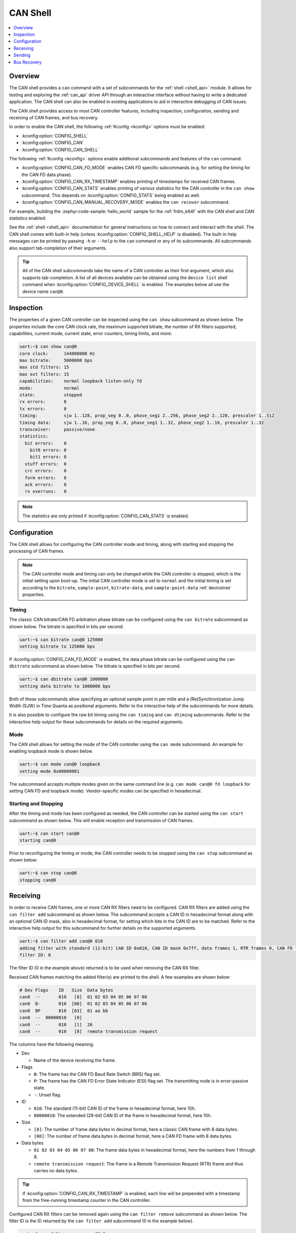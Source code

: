 .. _can_shell:

CAN Shell
#########

.. contents::
    :local:
    :depth: 1

Overview
********

The CAN shell provides a ``can`` command with a set of subcommands for the :ref:`shell <shell_api>`
module. It allows for testing and exploring the :ref:`can_api` driver API through an interactive
interface without having to write a dedicated application. The CAN shell can also be enabled in
existing applications to aid in interactive debugging of CAN issues.

The CAN shell provides access to most CAN controller features, including inspection, configuration,
sending and receiving of CAN frames, and bus recovery.

In order to enable the CAN shell, the following :ref:`Kconfig <kconfig>` options must be enabled:

* :kconfig:option:`CONFIG_SHELL`
* :kconfig:option:`CONFIG_CAN`
* :kconfig:option:`CONFIG_CAN_SHELL`

The following :ref:`Kconfig <kconfig>` options enable additional subcommands and features of the
``can`` command:

* :kconfig:option:`CONFIG_CAN_FD_MODE` enables CAN FD specific subcommands (e.g. for setting the
  timing for the CAN FD data phase).
* :kconfig:option:`CONFIG_CAN_RX_TIMESTAMP` enables printing of timestamps for received CAN frames.
* :kconfig:option:`CONFIG_CAN_STATS` enables printing of various statistics for the CAN controller
  in the ``can show`` subcommand. This depends on :kconfig:option:`CONFIG_STATS` being enabled as
  well.
* :kconfig:option:`CONFIG_CAN_MANUAL_RECOVERY_MODE` enables the ``can recover`` subcommand.

For example, building the :zephyr:code-sample:`hello_world` sample for the :ref:`frdm_k64f` with the CAN shell and
CAN statistics enabled:

.. zephyr-app-commands::
   :zephyr-app: samples/hello_world
   :board: frdm_k64f
   :gen-args: -DCONFIG_SHELL=y -DCONFIG_CAN=y -DCONFIG_CAN_SHELL=y -DCONFIG_STATS=y -DCONFIG_CAN_STATS=y
   :goals: build

See the :ref:`shell <shell_api>` documentation for general instructions on how to connect and
interact with the shell. The CAN shell comes with built-in help (unless
:kconfig:option:`CONFIG_SHELL_HELP` is disabled). The built-in help messages can be printed by
passing ``-h`` or ``--help`` to the ``can`` command or any of its subcommands. All subcommands also
support tab-completion of their arguments.

.. tip::
   All of the CAN shell subcommands take the name of a CAN controller as their first argument, which
   also supports tab-completion. A list of all devices available can be obtained using the ``device
   list`` shell command when :kconfig:option:`CONFIG_DEVICE_SHELL` is enabled. The examples below
   all use the device name ``can@0``.

Inspection
**********

The properties of a given CAN controller can be inspected using the ``can show`` subcommand as shown
below. The properties include the core CAN clock rate, the maximum supported bitrate, the number of
RX filters supported, capabilities, current mode, current state, error counters, timing limits, and
more:

.. code-block:: console

   uart:~$ can show can@0
   core clock:      144000000 Hz
   max bitrate:     5000000 bps
   max std filters: 15
   max ext filters: 15
   capabilities:    normal loopback listen-only fd
   mode:            normal
   state:           stopped
   rx errors:       0
   tx errors:       0
   timing:          sjw 1..128, prop_seg 0..0, phase_seg1 2..256, phase_seg2 2..128, prescaler 1..512
   timing data:     sjw 1..16, prop_seg 0..0, phase_seg1 1..32, phase_seg2 1..16, prescaler 1..32
   transceiver:     passive/none
   statistics:
     bit errors:    0
       bit0 errors: 0
       bit1 errors: 0
     stuff errors:  0
     crc errors:    0
     form errors:   0
     ack errors:    0
     rx overruns:   0

.. note::
   The statistics are only printed if :kconfig:option:`CONFIG_CAN_STATS` is enabled.

Configuration
*************

The CAN shell allows for configuring the CAN controller mode and timing, along with starting and
stopping the processing of CAN frames.

.. note::
   The CAN controller mode and timing can only be changed while the CAN controller is stopped, which
   is the initial setting upon boot-up. The initial CAN controller mode is set to ``normal`` and the
   initial timing is set according to the ``bitrate``, ``sample-point``, ``bitrate-data``, and
   ``sample-point-data`` :ref:`devicetree` properties.

Timing
======

The classic CAN bitrate/CAN FD arbitration phase bitrate can be configured using the ``can bitrate``
subcommand as shown below. The bitrate is specified in bits per second.

.. code-block:: console

   uart:~$ can bitrate can@0 125000
   setting bitrate to 125000 bps

If :kconfig:option:`CONFIG_CAN_FD_MODE` is enabled, the data phase bitrate can be configured using
the ``can dbitrate`` subcommand as shown below. The bitrate is specified in bits per second.

.. code-block:: console

   uart:~$ can dbitrate can@0 1000000
   setting data bitrate to 1000000 bps

Both of these subcommands allow specifying an optional sample point in per mille and a
(Re)Synchronization Jump Width (SJW) in Time Quanta as positional arguments. Refer to the
interactive help of the subcommands for more details.

It is also possible to configure the raw bit timing using the ``can timing`` and ``can dtiming``
subcommands. Refer to the interactive help output for these subcommands for details on the required
arguments.

Mode
====

The CAN shell allows for setting the mode of the CAN controller using the ``can mode``
subcommand. An example for enabling loopback mode is shown below.

.. code-block:: console

   uart:~$ can mode can@0 loopback
   setting mode 0x00000001

The subcommand accepts multiple modes given on the same command line (e.g. ``can mode can@0 fd
loopback`` for setting CAN FD and loopback mode). Vendor-specific modes can be specified in
hexadecimal.

Starting and Stopping
=====================

After the timing and mode has been configured as needed, the CAN controller can be started using the
``can start`` subcommand as shown below. This will enable reception and transmission of CAN frames.

.. code-block:: console

   uart:~$ can start can@0
   starting can@0

Prior to reconfiguring the timing or mode, the CAN controller needs to be stopped using the ``can
stop`` subcommand as shown below:

.. code-block:: console

   uart:~$ can stop can@0
   stopping can@0

Receiving
*********

In order to receive CAN frames, one or more CAN RX filters need to be configured. CAN RX filters are
added using the ``can filter add`` subcommand as shown below. The subcommand accepts a CAN ID in
hexadecimal format along with an optional CAN ID mask, also in hexadecimal format, for setting which
bits in the CAN ID are to be matched. Refer to the interactive help output for this subcommand for
further details on the supported arguments.

.. code-block:: console

   uart:~$ can filter add can@0 010
   adding filter with standard (11-bit) CAN ID 0x010, CAN ID mask 0x7ff, data frames 1, RTR frames 0, CAN FD frames 0
   filter ID: 0

The filter ID (0 in the example above) returned is to be used when removing the CAN RX filter.

Received CAN frames matching the added filter(s) are printed to the shell. A few examples are shown below:

.. code-block:: console

   # Dev Flags    ID   Size  Data bytes
   can0  --       010   [8]  01 02 03 04 05 06 07 08
   can0  B-       010  [08]  01 02 03 04 05 06 07 08
   can0  BP       010  [03]  01 aa bb
   can0  --  00000010   [0]
   can0  --       010   [1]  20
   can0  --       010   [8]  remote transmission request

The columns have the following meaning:

* Dev

  * Name of the device receiving the frame.

* Flags

  * ``B``: The frame has the CAN FD Baud Rate Switch (BRS) flag set.
  * ``P``: The frame has the CAN FD Error State Indicator (ESI) flag set. The transmitting node is
    in error-passive state.
  * ``-``: Unset flag.

* ID

  * ``010``: The standard (11-bit) CAN ID of the frame in hexadecimal format, here 10h.
  * ``00000010``: The extended (29-bit) CAN ID of the frame in hexadecimal format, here 10h.

* Size

  * ``[8]``: The number of frame data bytes in decimal format, here a classic CAN frame with 8 data
    bytes.
  * ``[08]``: The number of frame data bytes in decimal format, here a CAN FD frame with 8 data
    bytes.

* Data bytes

  * ``01 02 03 04 05 06 07 08``: The frame data bytes in hexadecimal format, here the numbers from 1
    through 8.
  * ``remote transmission request``: The frame is a Remote Transmission Request (RTR) frame and thus
    carries no data bytes.

.. tip::
   If :kconfig:option:`CONFIG_CAN_RX_TIMESTAMP` is enabled, each line will be prepended with a
   timestamp from the free-running timestamp counter in the CAN controller.

Configured CAN RX filters can be removed again using the ``can filter remove`` subcommand as shown
below. The filter ID is the ID returned by the ``can filter add`` subcommand (0 in the example
below).

.. code-block:: console

   uart:~$ can filter remove can@0 0
   removing filter with ID 0

Sending
*******

CAN frames can be queued for transmission using the ``can send`` subcommand as shown below. The
subcommand accepts a CAN ID in hexadecimal format and optionally a number of data bytes, also
specified in hexadecimal. Refer to the interactive help output for this subcommand for further
details on the supported arguments.

.. code-block:: console

   uart:~$ can send can@0 010 1 2 3 4 5 6 7 8
   enqueuing CAN frame #2 with standard (11-bit) CAN ID 0x010, RTR 0, CAN FD 0, BRS 0, DLC 8
   CAN frame #2 successfully sent

Bus Recovery
************

The ``can recover`` subcommand can be used for initiating manual recovery from a CAN bus-off event
as shown below:

.. code-block:: console

   uart:~$ can recover can@0
   recovering, no timeout

The subcommand accepts an optional bus recovery timeout in milliseconds. If no timeout is specified,
the command will wait indefinitely for the bus recovery to succeed.

.. note::
   The ``recover`` subcommand is only available if :kconfig:option:`CONFIG_CAN_MANUAL_RECOVERY_MODE`
   is enabled.
